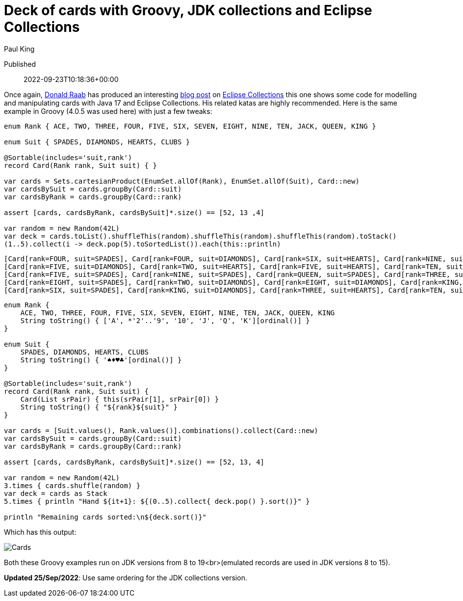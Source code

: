 = Deck of cards with Groovy, JDK collections and Eclipse Collections
Paul King

Published:: 2022-09-23T10:18:36+00:00
:keywords: Eclipse Collections, Groovy

Once again, https://twitter.com/TheDonRaab[Donald Raab] has produced an interesting https://donraab.medium.com/how-to-create-a-deck-of-cards-using-eclipse-collections-d9838ac430b7[blog post] on https://github.com/eclipse/eclipse-collections[Eclipse Collections] this one shows some code for modelling and manipulating cards with Java 17 and Eclipse Collections. His related katas are highly recommended.
Here is the same example in Groovy (4.0.5 was used here) with just a few tweaks:

[source,groovy]
----
enum Rank { ACE, TWO, THREE, FOUR, FIVE, SIX, SEVEN, EIGHT, NINE, TEN, JACK, QUEEN, KING }

enum Suit { SPADES, DIAMONDS, HEARTS, CLUBS }

@Sortable(includes='suit,rank')
record Card(Rank rank, Suit suit) { }

var cards = Sets.cartesianProduct(EnumSet.allOf(Rank), EnumSet.allOf(Suit), Card::new)
var cardsBySuit = cards.groupBy(Card::suit)
var cardsByRank = cards.groupBy(Card::rank)

assert [cards, cardsByRank, cardsBySuit]*.size() == [52, 13 ,4]

var random = new Random(42L)
var deck = cards.toList().shuffleThis(random).shuffleThis(random).shuffleThis(random).toStack()
(1..5).collect(i -> deck.pop(5).toSortedList()).each(this::println)

----

----
[Card[rank=FOUR, suit=SPADES], Card[rank=FOUR, suit=DIAMONDS], Card[rank=SIX, suit=HEARTS], Card[rank=NINE, suit=CLUBS], Card[rank=JACK, suit=CLUBS]]
[Card[rank=FIVE, suit=DIAMONDS], Card[rank=TWO, suit=HEARTS], Card[rank=FIVE, suit=HEARTS], Card[rank=TEN, suit=CLUBS], Card[rank=QUEEN, suit=CLUBS]]
[Card[rank=FIVE, suit=SPADES], Card[rank=NINE, suit=SPADES], Card[rank=QUEEN, suit=SPADES], Card[rank=THREE, suit=DIAMONDS], Card[rank=TWO, suit=CLUBS]]
[Card[rank=EIGHT, suit=SPADES], Card[rank=TWO, suit=DIAMONDS], Card[rank=EIGHT, suit=DIAMONDS], Card[rank=KING, suit=HEARTS], Card[rank=FIVE, suit=CLUBS]]
[Card[rank=SIX, suit=SPADES], Card[rank=KING, suit=DIAMONDS], Card[rank=THREE, suit=HEARTS], Card[rank=TEN, suit=HEARTS], Card[rank=QUEEN, suit=HEARTS]]
----

[source,groovy]
----
enum Rank {
    ACE, TWO, THREE, FOUR, FIVE, SIX, SEVEN, EIGHT, NINE, TEN, JACK, QUEEN, KING
    String toString() { ['A', *'2'..'9', '10', 'J', 'Q', 'K'][ordinal()] }
}

enum Suit {
    SPADES, DIAMONDS, HEARTS, CLUBS
    String toString() { '♠♦♥♣'[ordinal()] }
}

@Sortable(includes='suit,rank')
record Card(Rank rank, Suit suit) {
    Card(List srPair) { this(srPair[1], srPair[0]) }
    String toString() { "${rank}${suit}" }
}

var cards = [Suit.values(), Rank.values()].combinations().collect(Card::new)
var cardsBySuit = cards.groupBy(Card::suit)
var cardsByRank = cards.groupBy(Card::rank)

assert [cards, cardsByRank, cardsBySuit]*.size() == [52, 13, 4]

var random = new Random(42L)
3.times { cards.shuffle(random) }
var deck = cards as Stack
5.times { println "Hand ${it+1}: ${(0..5).collect{ deck.pop() }.sort()}" }

println "Remaining cards sorted:\n${deck.sort()}"
----

Which has this output:

image:https://blogs.apache.org/groovy/mediaresource/f519b2c3-c303-429e-b34e-97e6eac94253[Cards]

Both these Groovy examples run on JDK versions from 8 to 19<br>(emulated records are used in JDK versions 8 to 15).

*Updated 25/Sep/2022*: Use same ordering for the JDK collections version.
